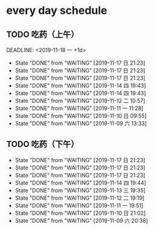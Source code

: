 * every day schedule
  
** TODO 吃药（上午）

   DEADLINE: <2019-11-18 一 +1d>
   :PROPERTIES:
   :LAST_REPEAT: [2019-11-17 日 21:23]
   :END:
   - State "DONE"       from "WAITING"    [2019-11-17 日 21:23]
   - State "DONE"       from "WAITING"    [2019-11-17 日 21:23]
   - State "DONE"       from "WAITING"    [2019-11-17 日 21:23]
   - State "DONE"       from "WAITING"    [2019-11-14 四 19:43]
   - State "DONE"       from "WAITING"    [2019-11-14 四 19:43]
   - State "DONE"       from "WAITING"    [2019-11-12 二 10:57]
   - State "DONE"       from "WAITING"    [2019-11-11 一 11:28]
   - State "DONE"       from "WAITING"    [2019-11-10 日 09:55]
   - State "DONE"       from "WAITING"    [2019-11-09 六 13:33]

** TODO 吃药（下午）
   DEADLINE: <2019-11-18 一 +1d>
   :PROPERTIES:
   :LAST_REPEAT: [2019-11-17 日 21:23]
   :END:
   - State "DONE"       from "WAITING"    [2019-11-17 日 21:23]
   - State "DONE"       from "WAITING"    [2019-11-17 日 21:23]
   - State "DONE"       from "WAITING"    [2019-11-17 日 21:23]
   - State "DONE"       from "WAITING"    [2019-11-14 四 19:44]
   - State "DONE"       from "WAITING"    [2019-11-13 三 19:35]
   - State "DONE"       from "WAITING"    [2019-11-12 二 19:19]
   - State "DONE"       from "WAITING"    [2019-11-11 一 19:51]
   - State "DONE"       from "WAITING"    [2019-11-10 日 21:02]
   - State "DONE"       from "WAITING"    [2019-11-09 六 20:38]
